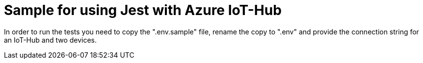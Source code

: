 = Sample for using Jest with Azure IoT-Hub


In order to run the tests you need to copy the ".env.sample" file, rename the copy to ".env" and provide the connection string for an IoT-Hub and two devices.
